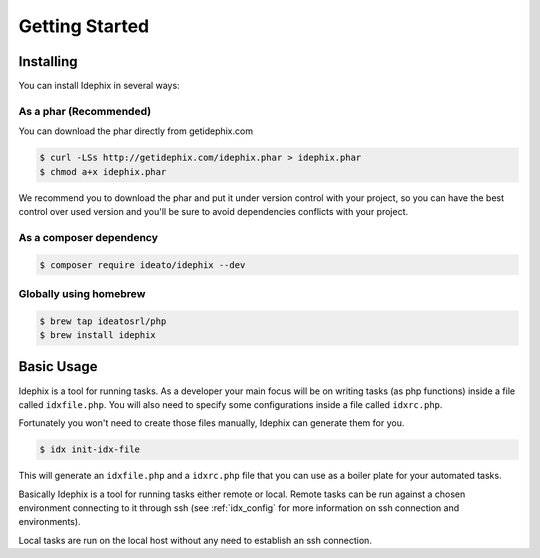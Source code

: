 ===============
Getting Started
===============

Installing
**********

You can install Idephix in several ways:

As a phar (Recommended)
-----------------------

You can download the phar directly from getidephix.com

.. code-block:: bash

    $ curl -LSs http://getidephix.com/idephix.phar > idephix.phar
    $ chmod a+x idephix.phar

We recommend you to download the phar and put it under version control with your project, so you can have the best
control over used version and you'll be sure to avoid dependencies conflicts with your project.

As a composer dependency
------------------------

.. code-block:: bash

    $ composer require ideato/idephix --dev

Globally using homebrew
-----------------------

.. code-block:: bash

    $ brew tap ideatosrl/php
    $ brew install idephix


Basic Usage
***********

Idephix is a tool for running tasks. As a developer your main focus
will be on writing tasks (as php functions) inside a file called ``idxfile.php``.
You will also need to specify some configurations inside a file called ``idxrc.php``.

Fortunately you won't need to create those files manually, Idephix can generate
them for you.

.. code-block:: bash

    $ idx init-idx-file

This will generate an ``idxfile.php`` and a ``idxrc.php`` file that you can
use as a boiler plate for your automated tasks.

Basically Idephix is a tool for running tasks either remote or local. Remote tasks
can be run against a chosen environment connecting
to it through ssh (see :ref:`idx_config` for more information on ssh connection and environments).

Local tasks are run on the local host without any need to establish an ssh connection.